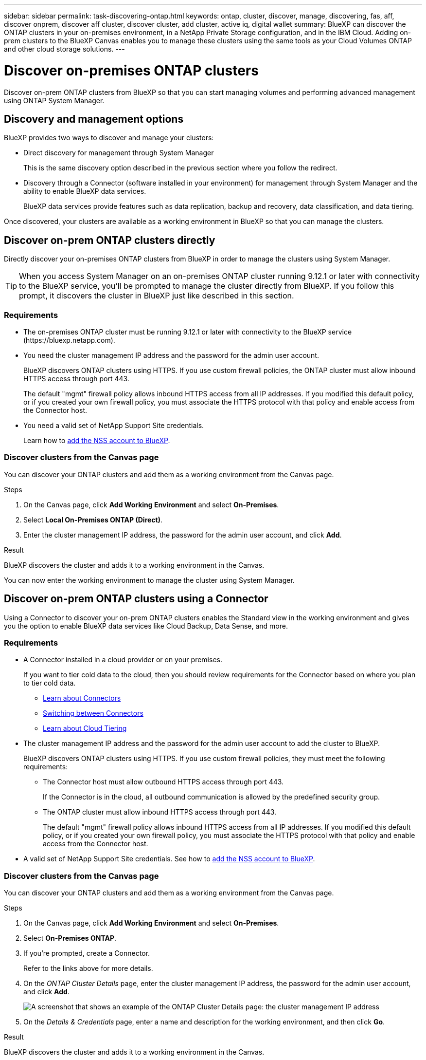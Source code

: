 ---
sidebar: sidebar
permalink: task-discovering-ontap.html
keywords: ontap, cluster, discover, manage, discovering, fas, aff, discover onprem, discover aff cluster, discover cluster, add cluster, active iq, digital wallet
summary: BlueXP can discover the ONTAP clusters in your on-premises environment, in a NetApp Private Storage configuration, and in the IBM Cloud. Adding on-prem clusters to the BlueXP Canvas enables you to manage these clusters using the same tools as your Cloud Volumes ONTAP and other cloud storage solutions.
---

= Discover on-premises ONTAP clusters
:hardbreaks:
:nofooter:
:icons: font
:linkattrs:
:imagesdir: ./media/

[.lead]
Discover on-prem ONTAP clusters from BlueXP so that you can start managing volumes and performing advanced management using ONTAP System Manager.

== Discovery and management options

BlueXP provides two ways to discover and manage your clusters:

* Direct discovery for management through System Manager
+
This is the same discovery option described in the previous section where you follow the redirect.

* Discovery through a Connector (software installed in your environment) for management through System Manager and the ability to enable BlueXP data services.
+
BlueXP data services provide features such as data replication, backup and recovery, data classification, and data tiering.

Once discovered, your clusters are available as a working environment in BlueXP so that you can manage the clusters.

== Discover on-prem ONTAP clusters directly

Directly discover your on-premises ONTAP clusters from BlueXP in order to manage the clusters using System Manager.

TIP: When you access System Manager on an on-premises ONTAP cluster running 9.12.1 or later with connectivity to the BlueXP service, you'll be prompted to manage the cluster directly from BlueXP. If you follow this prompt, it discovers the cluster in BlueXP just like described in this section.

=== Requirements

* The on-premises ONTAP cluster must be running 9.12.1 or later with connectivity to the BlueXP service (\https://bluexp.netapp.com).

* You need the cluster management IP address and the password for the admin user account.
+
BlueXP discovers ONTAP clusters using HTTPS. If you use custom firewall policies, the ONTAP cluster must allow inbound HTTPS access through port 443.
+
The default "mgmt" firewall policy allows inbound HTTPS access from all IP addresses. If you modified this default policy, or if you created your own firewall policy, you must associate the HTTPS protocol with that policy and enable access from the Connector host.

* You need a valid set of NetApp Support Site credentials.
+
Learn how to https://docs.netapp.com/us-en/cloud-manager-setup-admin/task-adding-nss-accounts.html[add the NSS account to BlueXP^].

=== Discover clusters from the Canvas page

You can discover your ONTAP clusters and add them as a working environment from the Canvas page.

.Steps

. On the Canvas page, click *Add Working Environment* and select *On-Premises*.

. Select *Local On-Premises ONTAP (Direct)*.

. Enter the cluster management IP address, the password for the admin user account, and click *Add*.

.Result

BlueXP discovers the cluster and adds it to a working environment in the Canvas.

You can now enter the working environment to manage the cluster using System Manager.

== Discover on-prem ONTAP clusters using a Connector

Using a Connector to discover your on-prem ONTAP clusters enables the Standard view in the working environment and gives you the option to enable BlueXP data services like Cloud Backup, Data Sense, and more.

=== Requirements

* A Connector installed in a cloud provider or on your premises.
+
If you want to tier cold data to the cloud, then you should review requirements for the Connector based on where you plan to tier cold data.
+
** https://docs.netapp.com/us-en/cloud-manager-setup-admin/concept-connectors.html[Learn about Connectors^]
** https://docs.netapp.com/us-en/cloud-manager-setup-admin/task-managing-connectors.html[Switching between Connectors^]
** https://docs.netapp.com/us-en/cloud-manager-tiering/concept-cloud-tiering.html[Learn about Cloud Tiering^]

* The cluster management IP address and the password for the admin user account to add the cluster to BlueXP.
+
BlueXP discovers ONTAP clusters using HTTPS. If you use custom firewall policies, they must meet the following requirements:

** The Connector host must allow outbound HTTPS access through port 443.
+
If the Connector is in the cloud, all outbound communication is allowed by the predefined security group.

** The ONTAP cluster must allow inbound HTTPS access through port 443.
+
The default "mgmt" firewall policy allows inbound HTTPS access from all IP addresses. If you modified this default policy, or if you created your own firewall policy, you must associate the HTTPS protocol with that policy and enable access from the Connector host.

* A valid set of NetApp Support Site credentials. See how to https://docs.netapp.com/us-en/cloud-manager-setup-admin/task-adding-nss-accounts.html[add the NSS account to BlueXP^].

=== Discover clusters from the Canvas page

You can discover your ONTAP clusters and add them as a working environment from the Canvas page.

.Steps

. On the Canvas page, click *Add Working Environment* and select *On-Premises*.

. Select *On-Premises ONTAP*.

. If you're prompted, create a Connector.
+
Refer to the links above for more details.

. On the _ONTAP Cluster Details_ page, enter the cluster management IP address, the password for the admin user account, and click *Add*.
+
image:screenshot_discover_ontap.png[A screenshot that shows an example of the ONTAP Cluster Details page: the cluster management IP address, user name and password.]

. On the _Details & Credentials_ page, enter a name and description for the working environment, and then click *Go*.

.Result

BlueXP discovers the cluster and adds it to a working environment in the Canvas.

You can enable services for this cluster in the right panel to replicate data to and from the cluster, set up data tiering to the cloud, back up volumes to the cloud, or run compliance scans on the volumes. You can also create new volumes or launch System Manager to perform advanced tasks.